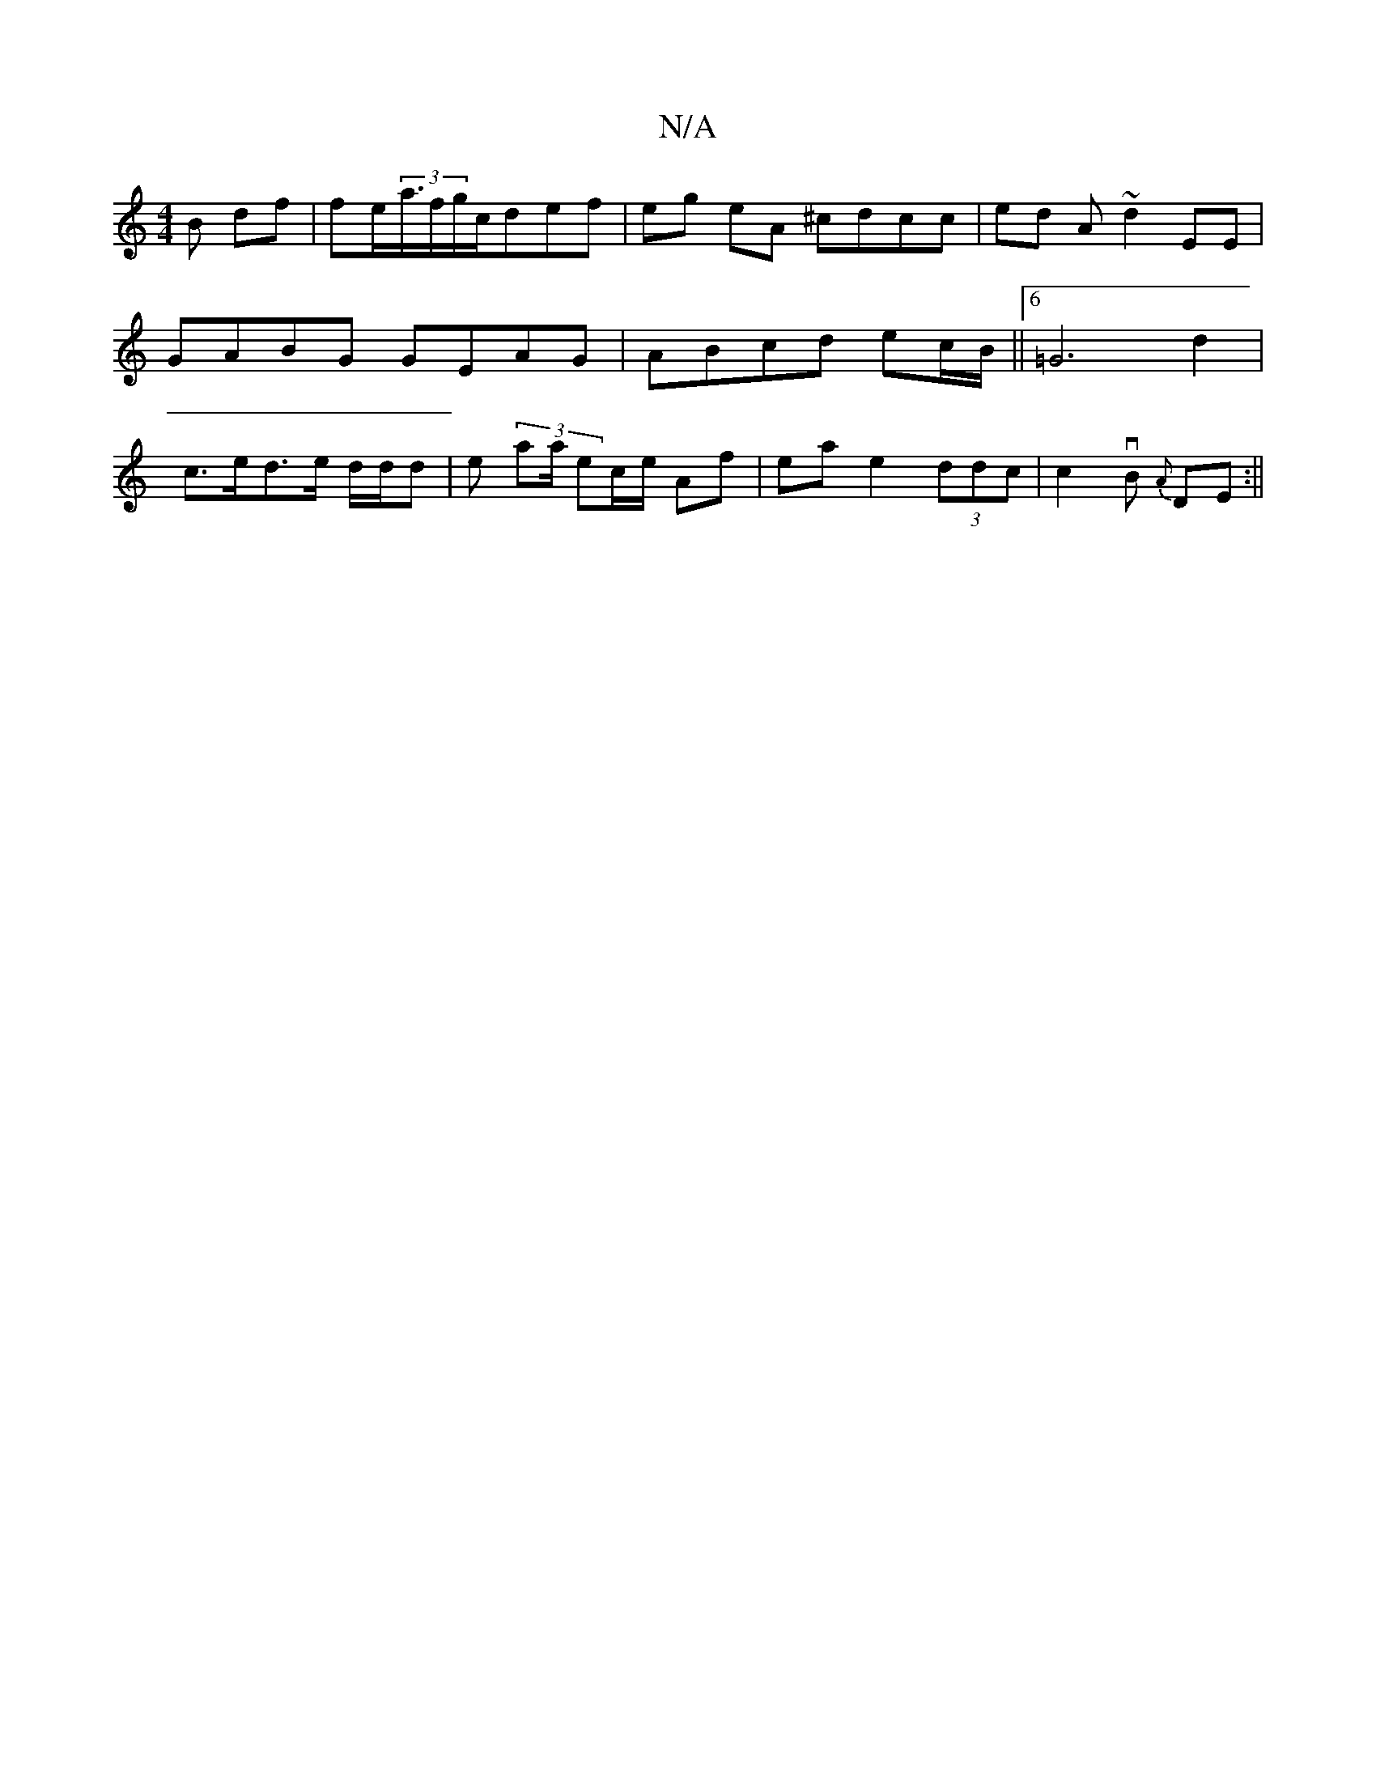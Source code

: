 X:1
T:N/A
M:4/4
R:N/A
K:Cmajor
B df | lfe<(3a/f/tg/c/def | eg eA ^cdcc|ed A~d2EE|
GABG GEAG | ABcd ec/B/ ||[6 =G6- d2 |
c>ed>e d/d/d | es (3aa/ ec/e/ Af | ea e2 (3ddc | c2 vB {A}DE :||

|: cB G2 AAdB | d3ge eB d>c ||

fag edec'2 | 